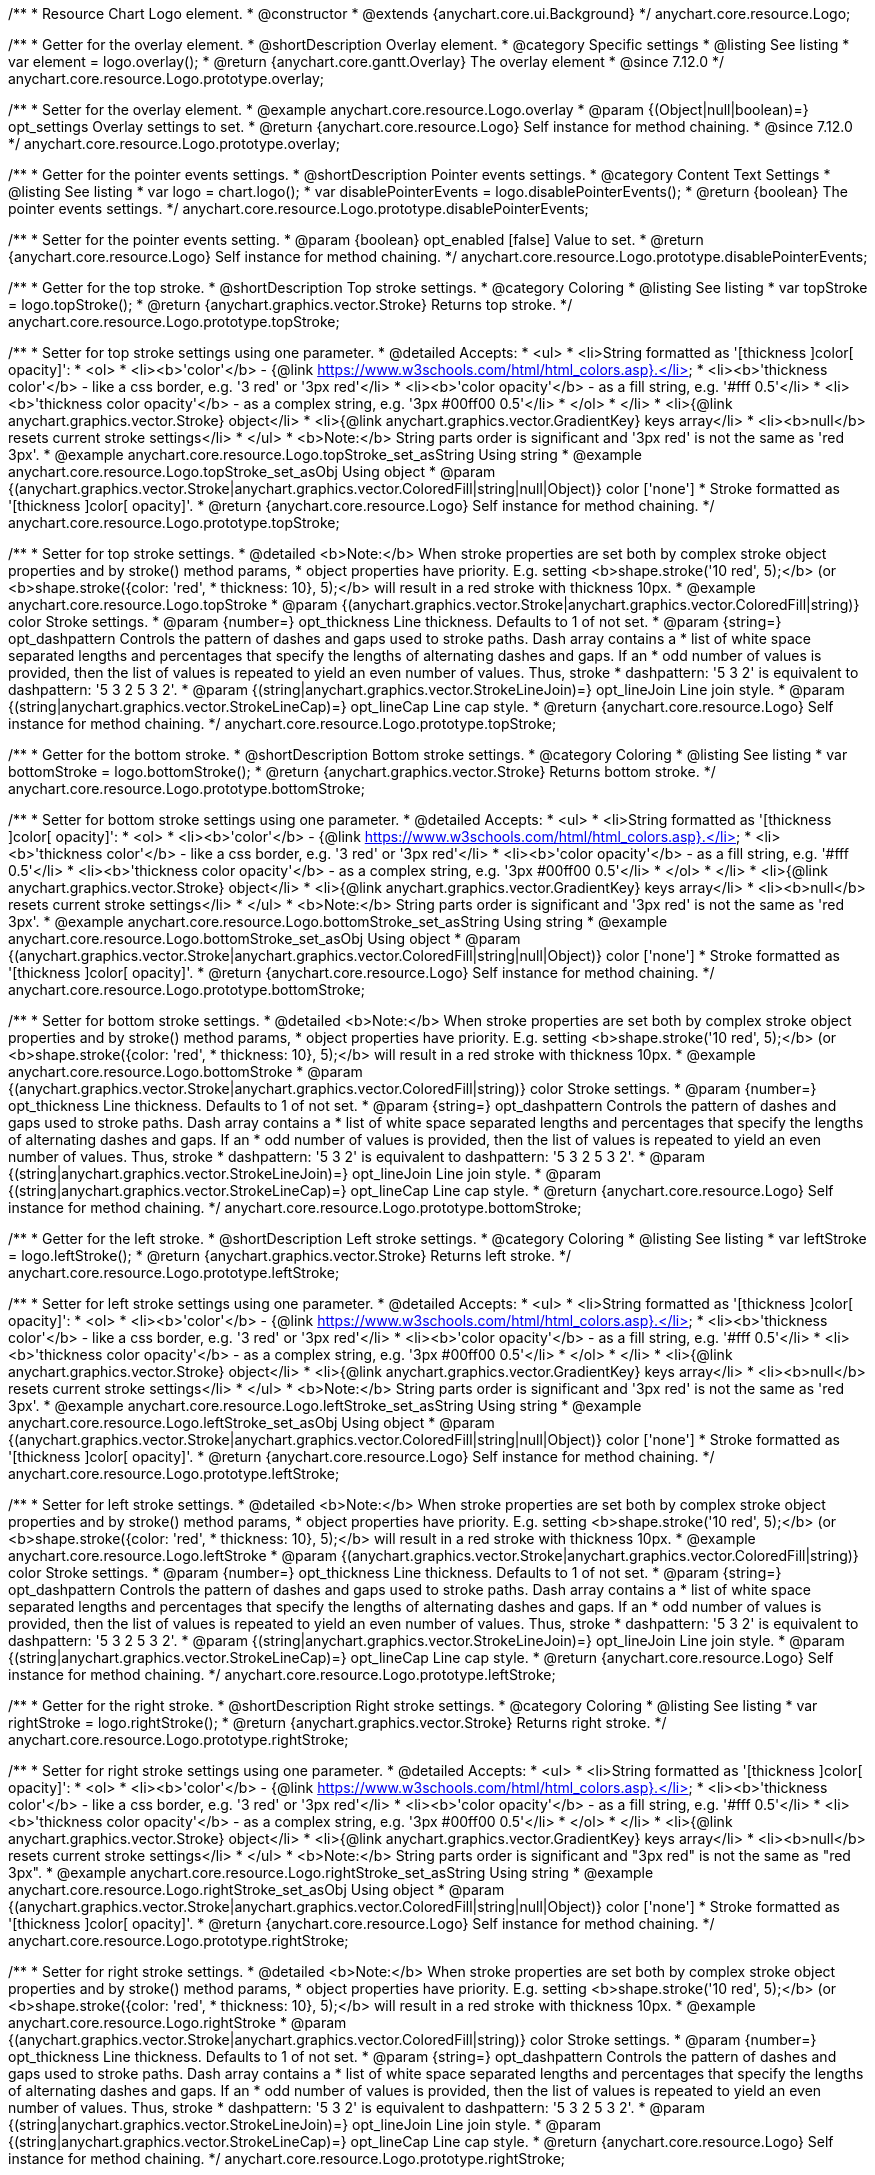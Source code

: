 /**
 * Resource Chart Logo element.
 * @constructor
 * @extends {anychart.core.ui.Background}
 */
anychart.core.resource.Logo;

//----------------------------------------------------------------------------------------------------------------------
//
//  anychart.core.resource.Logo.prototype.overlay
//
//----------------------------------------------------------------------------------------------------------------------

/**
 * Getter for the overlay element.
 * @shortDescription Overlay element.
 * @category Specific settings
 * @listing See listing
 * var element = logo.overlay();
 * @return {anychart.core.gantt.Overlay} The overlay element
 * @since 7.12.0
 */
anychart.core.resource.Logo.prototype.overlay;

/**
 * Setter for the overlay element.
 * @example anychart.core.resource.Logo.overlay
 * @param {(Object|null|boolean)=} opt_settings Overlay settings to set.
 * @return {anychart.core.resource.Logo} Self instance for method chaining.
 * @since 7.12.0
 */
anychart.core.resource.Logo.prototype.overlay;

//----------------------------------------------------------------------------------------------------------------------
//
//  anychart.core.resource.Logo.prototype.disablePointerEvents
//
//----------------------------------------------------------------------------------------------------------------------

/**
 * Getter for the pointer events settings.
 * @shortDescription Pointer events settings.
 * @category Content Text Settings
 * @listing See listing
 * var logo = chart.logo();
 * var disablePointerEvents = logo.disablePointerEvents();
 * @return {boolean} The pointer events settings.
 */
anychart.core.resource.Logo.prototype.disablePointerEvents;

/**
 * Setter for the pointer events setting.
 * @param {boolean} opt_enabled [false] Value to set.
 * @return {anychart.core.resource.Logo} Self instance for method chaining.
 */
anychart.core.resource.Logo.prototype.disablePointerEvents;


//----------------------------------------------------------------------------------------------------------------------
//
//  anychart.core.resource.Logo.prototype.topStroke
//
//----------------------------------------------------------------------------------------------------------------------

/**
 * Getter for the top stroke.
 * @shortDescription Top stroke settings.
 * @category Coloring
 * @listing See listing
 * var topStroke = logo.topStroke();
 * @return {anychart.graphics.vector.Stroke} Returns top stroke.
 */
anychart.core.resource.Logo.prototype.topStroke;

/**
 * Setter for top stroke settings using one parameter.
 * @detailed Accepts:
 * <ul>
 * <li>String formatted as '[thickness ]color[ opacity]':
 * <ol>
 * <li><b>'color'</b> - {@link https://www.w3schools.com/html/html_colors.asp}.</li>
 * <li><b>'thickness color'</b> - like a css border, e.g. '3 red' or '3px red'</li>
 * <li><b>'color opacity'</b> - as a fill string, e.g. '#fff 0.5'</li>
 * <li><b>'thickness color opacity'</b> - as a complex string, e.g. '3px #00ff00 0.5'</li>
 * </ol>
 * </li>
 * <li>{@link anychart.graphics.vector.Stroke} object</li>
 * <li>{@link anychart.graphics.vector.GradientKey} keys array</li>
 * <li><b>null</b> resets current stroke settings</li>
 * </ul>
 * <b>Note:</b> String parts order is significant and '3px red' is not the same as 'red 3px'.
 * @example anychart.core.resource.Logo.topStroke_set_asString Using string
 * @example anychart.core.resource.Logo.topStroke_set_asObj Using object
 * @param {(anychart.graphics.vector.Stroke|anychart.graphics.vector.ColoredFill|string|null|Object)} color ['none']
 * Stroke formatted as '[thickness ]color[ opacity]'.
 * @return {anychart.core.resource.Logo} Self instance for method chaining.
 */
anychart.core.resource.Logo.prototype.topStroke;

/**
 * Setter for top stroke settings.
 * @detailed <b>Note:</b> When stroke properties are set both by complex stroke object properties and by stroke() method params,
 * object properties have priority. E.g. setting <b>shape.stroke('10 red', 5);</b> (or <b>shape.stroke({color: 'red',
 * thickness: 10}, 5);</b> will result in a red stroke with thickness 10px.
 * @example anychart.core.resource.Logo.topStroke
 * @param {(anychart.graphics.vector.Stroke|anychart.graphics.vector.ColoredFill|string)} color Stroke settings.
 * @param {number=} opt_thickness Line thickness. Defaults to 1 of not set.
 * @param {string=} opt_dashpattern Controls the pattern of dashes and gaps used to stroke paths. Dash array contains a
 * list of white space separated lengths and percentages that specify the lengths of alternating dashes and gaps. If an
 * odd number of values is provided, then the list of values is repeated to yield an even number of values. Thus, stroke
 * dashpattern: '5 3 2' is equivalent to dashpattern: '5 3 2 5 3 2'.
 * @param {(string|anychart.graphics.vector.StrokeLineJoin)=} opt_lineJoin Line join style.
 * @param {(string|anychart.graphics.vector.StrokeLineCap)=} opt_lineCap Line cap style.
 * @return {anychart.core.resource.Logo} Self instance for method chaining.
 */
anychart.core.resource.Logo.prototype.topStroke;

//----------------------------------------------------------------------------------------------------------------------
//
//  anychart.core.resource.Logo.prototype.bottomStroke
//
//----------------------------------------------------------------------------------------------------------------------

/**
 * Getter for the bottom stroke.
 * @shortDescription Bottom stroke settings.
 * @category Coloring
 * @listing See listing
 * var bottomStroke = logo.bottomStroke();
 * @return {anychart.graphics.vector.Stroke} Returns bottom stroke.
 */
anychart.core.resource.Logo.prototype.bottomStroke;

/**
 * Setter for bottom stroke settings using one parameter.
 * @detailed Accepts:
 * <ul>
 * <li>String formatted as '[thickness ]color[ opacity]':
 * <ol>
 * <li><b>'color'</b> - {@link https://www.w3schools.com/html/html_colors.asp}.</li>
 * <li><b>'thickness color'</b> - like a css border, e.g. '3 red' or '3px red'</li>
 * <li><b>'color opacity'</b> - as a fill string, e.g. '#fff 0.5'</li>
 * <li><b>'thickness color opacity'</b> - as a complex string, e.g. '3px #00ff00 0.5'</li>
 * </ol>
 * </li>
 * <li>{@link anychart.graphics.vector.Stroke} object</li>
 * <li>{@link anychart.graphics.vector.GradientKey} keys array</li>
 * <li><b>null</b> resets current stroke settings</li>
 * </ul>
 * <b>Note:</b> String parts order is significant and '3px red' is not the same as 'red 3px'.
 * @example anychart.core.resource.Logo.bottomStroke_set_asString Using string
 * @example anychart.core.resource.Logo.bottomStroke_set_asObj Using object
 * @param {(anychart.graphics.vector.Stroke|anychart.graphics.vector.ColoredFill|string|null|Object)} color ['none']
 * Stroke formatted as '[thickness ]color[ opacity]'.
 * @return {anychart.core.resource.Logo} Self instance for method chaining.
 */
anychart.core.resource.Logo.prototype.bottomStroke;

/**
 * Setter for bottom stroke settings.
 * @detailed <b>Note:</b> When stroke properties are set both by complex stroke object properties and by stroke() method params,
 * object properties have priority. E.g. setting <b>shape.stroke('10 red', 5);</b> (or <b>shape.stroke({color: 'red',
 * thickness: 10}, 5);</b> will result in a red stroke with thickness 10px.
 * @example anychart.core.resource.Logo.bottomStroke
 * @param {(anychart.graphics.vector.Stroke|anychart.graphics.vector.ColoredFill|string)} color Stroke settings.
 * @param {number=} opt_thickness Line thickness. Defaults to 1 of not set.
 * @param {string=} opt_dashpattern Controls the pattern of dashes and gaps used to stroke paths. Dash array contains a
 * list of white space separated lengths and percentages that specify the lengths of alternating dashes and gaps. If an
 * odd number of values is provided, then the list of values is repeated to yield an even number of values. Thus, stroke
 * dashpattern: '5 3 2' is equivalent to dashpattern: '5 3 2 5 3 2'.
 * @param {(string|anychart.graphics.vector.StrokeLineJoin)=} opt_lineJoin Line join style.
 * @param {(string|anychart.graphics.vector.StrokeLineCap)=} opt_lineCap Line cap style.
 * @return {anychart.core.resource.Logo} Self instance for method chaining.
 */
anychart.core.resource.Logo.prototype.bottomStroke;

//----------------------------------------------------------------------------------------------------------------------
//
//  anychart.core.resource.Logo.prototype.leftStroke
//
//----------------------------------------------------------------------------------------------------------------------

/**
 * Getter for the left stroke.
 * @shortDescription Left stroke settings.
 * @category Coloring
 * @listing See listing
 * var leftStroke = logo.leftStroke();
 * @return {anychart.graphics.vector.Stroke} Returns left stroke.
 */
anychart.core.resource.Logo.prototype.leftStroke;

/**
 * Setter for left stroke settings using one parameter.
 * @detailed Accepts:
 * <ul>
 * <li>String formatted as '[thickness ]color[ opacity]':
 * <ol>
 * <li><b>'color'</b> - {@link https://www.w3schools.com/html/html_colors.asp}.</li>
 * <li><b>'thickness color'</b> - like a css border, e.g. '3 red' or '3px red'</li>
 * <li><b>'color opacity'</b> - as a fill string, e.g. '#fff 0.5'</li>
 * <li><b>'thickness color opacity'</b> - as a complex string, e.g. '3px #00ff00 0.5'</li>
 * </ol>
 * </li>
 * <li>{@link anychart.graphics.vector.Stroke} object</li>
 * <li>{@link anychart.graphics.vector.GradientKey} keys array</li>
 * <li><b>null</b> resets current stroke settings</li>
 * </ul>
 * <b>Note:</b> String parts order is significant and '3px red' is not the same as 'red 3px'.
 * @example anychart.core.resource.Logo.leftStroke_set_asString Using string
 * @example anychart.core.resource.Logo.leftStroke_set_asObj Using object
 * @param {(anychart.graphics.vector.Stroke|anychart.graphics.vector.ColoredFill|string|null|Object)} color ['none']
 * Stroke formatted as '[thickness ]color[ opacity]'.
 * @return {anychart.core.resource.Logo} Self instance for method chaining.
 */
anychart.core.resource.Logo.prototype.leftStroke;

/**
 * Setter for left stroke settings.
 * @detailed <b>Note:</b> When stroke properties are set both by complex stroke object properties and by stroke() method params,
 * object properties have priority. E.g. setting <b>shape.stroke('10 red', 5);</b> (or <b>shape.stroke({color: 'red',
 * thickness: 10}, 5);</b> will result in a red stroke with thickness 10px.
 * @example anychart.core.resource.Logo.leftStroke
 * @param {(anychart.graphics.vector.Stroke|anychart.graphics.vector.ColoredFill|string)} color Stroke settings.
 * @param {number=} opt_thickness Line thickness. Defaults to 1 of not set.
 * @param {string=} opt_dashpattern Controls the pattern of dashes and gaps used to stroke paths. Dash array contains a
 * list of white space separated lengths and percentages that specify the lengths of alternating dashes and gaps. If an
 * odd number of values is provided, then the list of values is repeated to yield an even number of values. Thus, stroke
 * dashpattern: '5 3 2' is equivalent to dashpattern: '5 3 2 5 3 2'.
 * @param {(string|anychart.graphics.vector.StrokeLineJoin)=} opt_lineJoin Line join style.
 * @param {(string|anychart.graphics.vector.StrokeLineCap)=} opt_lineCap Line cap style.
 * @return {anychart.core.resource.Logo} Self instance for method chaining.
 */
anychart.core.resource.Logo.prototype.leftStroke;

//----------------------------------------------------------------------------------------------------------------------
//
//  anychart.core.resource.Logo.prototype.rightStroke
//
//----------------------------------------------------------------------------------------------------------------------

/**
 * Getter for the right stroke.
 * @shortDescription Right stroke settings.
 * @category Coloring
 * @listing See listing
 * var rightStroke = logo.rightStroke();
 * @return {anychart.graphics.vector.Stroke} Returns right stroke.
 */
anychart.core.resource.Logo.prototype.rightStroke;

/**
 * Setter for right stroke settings using one parameter.
 * @detailed Accepts:
 * <ul>
 * <li>String formatted as '[thickness ]color[ opacity]':
 * <ol>
 * <li><b>'color'</b> - {@link https://www.w3schools.com/html/html_colors.asp}.</li>
 * <li><b>'thickness color'</b> - like a css border, e.g. '3 red' or '3px red'</li>
 * <li><b>'color opacity'</b> - as a fill string, e.g. '#fff 0.5'</li>
 * <li><b>'thickness color opacity'</b> - as a complex string, e.g. '3px #00ff00 0.5'</li>
 * </ol>
 * </li>
 * <li>{@link anychart.graphics.vector.Stroke} object</li>
 * <li>{@link anychart.graphics.vector.GradientKey} keys array</li>
 * <li><b>null</b> resets current stroke settings</li>
 * </ul>
 * <b>Note:</b> String parts order is significant and "3px red" is not the same as "red 3px".
 * @example anychart.core.resource.Logo.rightStroke_set_asString Using string
 * @example anychart.core.resource.Logo.rightStroke_set_asObj Using object
 * @param {(anychart.graphics.vector.Stroke|anychart.graphics.vector.ColoredFill|string|null|Object)} color ['none']
 * Stroke formatted as '[thickness ]color[ opacity]'.
 * @return {anychart.core.resource.Logo} Self instance for method chaining.
 */
anychart.core.resource.Logo.prototype.rightStroke;

/**
 * Setter for right stroke settings.
 * @detailed <b>Note:</b> When stroke properties are set both by complex stroke object properties and by stroke() method params,
 * object properties have priority. E.g. setting <b>shape.stroke('10 red', 5);</b> (or <b>shape.stroke({color: 'red',
 * thickness: 10}, 5);</b> will result in a red stroke with thickness 10px.
 * @example anychart.core.resource.Logo.rightStroke
 * @param {(anychart.graphics.vector.Stroke|anychart.graphics.vector.ColoredFill|string)} color Stroke settings.
 * @param {number=} opt_thickness Line thickness. Defaults to 1 of not set.
 * @param {string=} opt_dashpattern Controls the pattern of dashes and gaps used to stroke paths. Dash array contains a
 * list of white space separated lengths and percentages that specify the lengths of alternating dashes and gaps. If an
 * odd number of values is provided, then the list of values is repeated to yield an even number of values. Thus, stroke
 * dashpattern: '5 3 2' is equivalent to dashpattern: '5 3 2 5 3 2'.
 * @param {(string|anychart.graphics.vector.StrokeLineJoin)=} opt_lineJoin Line join style.
 * @param {(string|anychart.graphics.vector.StrokeLineCap)=} opt_lineCap Line cap style.
 * @return {anychart.core.resource.Logo} Self instance for method chaining.
 */
anychart.core.resource.Logo.prototype.rightStroke;

/** @inheritDoc */
anychart.core.resource.Logo.prototype.draw;

/** @inheritDoc */
anychart.core.resource.Logo.prototype.container;

/** @inheritDoc */
anychart.core.resource.Logo.prototype.parentBounds;

/** @inheritDoc */
anychart.core.resource.Logo.prototype.corners;

/** @inheritDoc */
anychart.core.resource.Logo.prototype.cornerType;

/** @inheritDoc */
anychart.core.resource.Logo.prototype.fill;

/** @inheritDoc */
anychart.core.resource.Logo.prototype.stroke;

/** @inheritDoc */
anychart.core.resource.Logo.prototype.bounds;

/** @inheritDoc */
anychart.core.resource.Logo.prototype.left;

/** @inheritDoc */
anychart.core.resource.Logo.prototype.right;

/** @inheritDoc */
anychart.core.resource.Logo.prototype.top;

/** @inheritDoc */
anychart.core.resource.Logo.prototype.bottom;

/** @inheritDoc */
anychart.core.resource.Logo.prototype.width;

/** @inheritDoc */
anychart.core.resource.Logo.prototype.height;

/** @inheritDoc */
anychart.core.resource.Logo.prototype.minWidth;

/** @inheritDoc */
anychart.core.resource.Logo.prototype.minHeight;

/** @inheritDoc */
anychart.core.resource.Logo.prototype.maxWidth;

/** @inheritDoc */
anychart.core.resource.Logo.prototype.maxHeight;

/** @inheritDoc */
anychart.core.resource.Logo.prototype.getPixelBounds;

/** @inheritDoc */
anychart.core.resource.Logo.prototype.zIndex;

/** @inheritDoc */
anychart.core.resource.Logo.prototype.enabled;

/** @inheritDoc */
anychart.core.resource.Logo.prototype.print;

/** @inheritDoc */
anychart.core.resource.Logo.prototype.listen;

/** @inheritDoc */
anychart.core.resource.Logo.prototype.listenOnce;

/** @inheritDoc */
anychart.core.resource.Logo.prototype.unlisten;

/** @inheritDoc */
anychart.core.resource.Logo.prototype.unlistenByKey;

/** @inheritDoc */
anychart.core.resource.Logo.prototype.removeAllListeners;